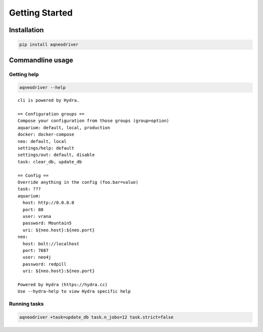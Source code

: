 Getting Started
===============

Installation
------------

.. code-block:: bash

    pip install aqneodriver

Commandline usage
-----------------

Getting help
************

.. code-block::

    aqneodriver --help

::

    cli is powered by Hydra.

    == Configuration groups ==
    Compose your configuration from those groups (group=option)
    aquarium: default, local, production
    docker: docker-compose
    neo: default, local
    settings/help: default
    settings/out: default, disable
    task: clear_db, update_db

    == Config ==
    Override anything in the config (foo.bar=value)
    task: ???
    aquarium:
      host: http://0.0.0.0
      port: 80
      user: vrana
      password: Mountain5
      uri: ${neo.host}:${neo.port}
    neo:
      host: bolt://localhost
      port: 7687
      user: neo4j
      password: redpill
      uri: ${neo.host}:${neo.port}

    Powered by Hydra (https://hydra.cc)
    Use --hydra-help to view Hydra specific help



Running tasks
*************

.. code-block:: bash

    aqneodriver +task=update_db task.n_jobs=12 task.strict=false

